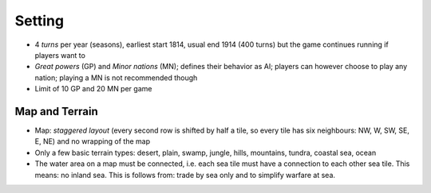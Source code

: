 ************************
Setting
************************

* 4 *turns* per year (seasons), earliest start 1814, usual end 1914 (400 turns) but the game continues running if players want to
* *Great powers* (GP) and *Minor nations* (MN); defines their behavior as AI; players can however choose to play any nation;  playing a MN is not recommended though
* Limit of 10 GP and 20 MN per game

Map and Terrain
=============================

* Map: *staggered layout* (every second row is shifted by half a tile, so every tile has six neighbours: NW, W, SW, SE, E, NE) and no wrapping of the map
* Only a few basic terrain types: desert, plain, swamp, jungle, hills, mountains, tundra, coastal sea, ocean
* The water area on a map must be connected, i.e. each sea tile must have a connection to each other sea tile. This means: no inland sea. This is follows from: trade by sea only and to simplify warfare at sea.